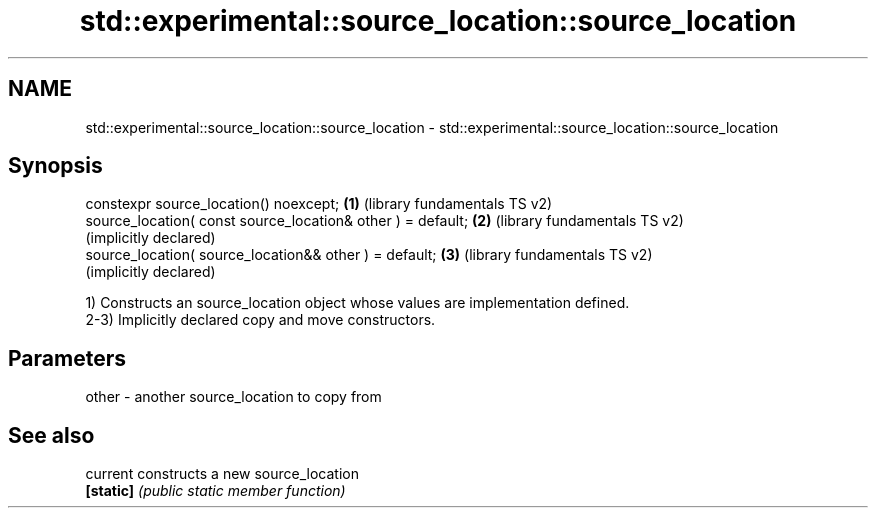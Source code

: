 .TH std::experimental::source_location::source_location 3 "2020.03.24" "http://cppreference.com" "C++ Standard Libary"
.SH NAME
std::experimental::source_location::source_location \- std::experimental::source_location::source_location

.SH Synopsis
   constexpr source_location() noexcept;                      \fB(1)\fP (library fundamentals TS v2)
   source_location( const source_location& other ) = default; \fB(2)\fP (library fundamentals TS v2)
                                                                  (implicitly declared)
   source_location( source_location&& other ) = default;      \fB(3)\fP (library fundamentals TS v2)
                                                                  (implicitly declared)

   1) Constructs an source_location object whose values are implementation defined.
   2-3) Implicitly declared copy and move constructors.

.SH Parameters

   other - another source_location to copy from

.SH See also

   current  constructs a new source_location
   \fB[static]\fP \fI(public static member function)\fP
